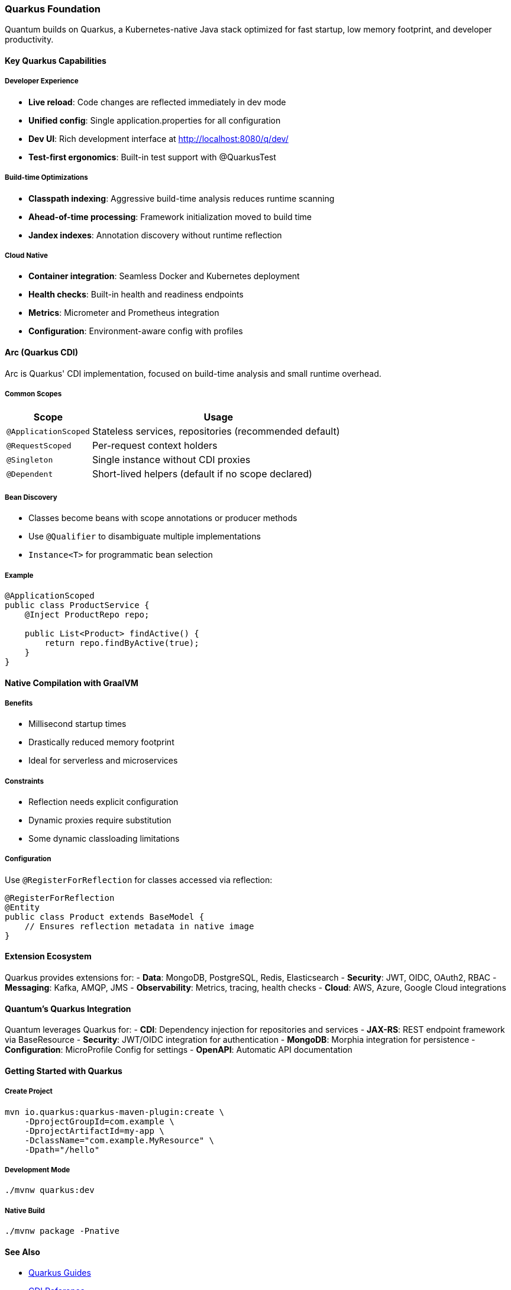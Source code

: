 [[quarkus-foundation]]
=== Quarkus Foundation

Quantum builds on Quarkus, a Kubernetes-native Java stack optimized for fast startup, low memory footprint, and developer productivity.

==== Key Quarkus Capabilities

===== Developer Experience
- **Live reload**: Code changes are reflected immediately in dev mode
- **Unified config**: Single application.properties for all configuration
- **Dev UI**: Rich development interface at http://localhost:8080/q/dev/
- **Test-first ergonomics**: Built-in test support with @QuarkusTest

===== Build-time Optimizations
- **Classpath indexing**: Aggressive build-time analysis reduces runtime scanning
- **Ahead-of-time processing**: Framework initialization moved to build time
- **Jandex indexes**: Annotation discovery without runtime reflection

===== Cloud Native
- **Container integration**: Seamless Docker and Kubernetes deployment
- **Health checks**: Built-in health and readiness endpoints
- **Metrics**: Micrometer and Prometheus integration
- **Configuration**: Environment-aware config with profiles

==== Arc (Quarkus CDI)

Arc is Quarkus' CDI implementation, focused on build-time analysis and small runtime overhead.

===== Common Scopes

[cols="1,3"]
|===
|Scope |Usage

|`@ApplicationScoped` |Stateless services, repositories (recommended default)
|`@RequestScoped` |Per-request context holders
|`@Singleton` |Single instance without CDI proxies
|`@Dependent` |Short-lived helpers (default if no scope declared)
|===

===== Bean Discovery
- Classes become beans with scope annotations or producer methods
- Use `@Qualifier` to disambiguate multiple implementations
- `Instance<T>` for programmatic bean selection

===== Example
[source,java]
----
@ApplicationScoped
public class ProductService {
    @Inject ProductRepo repo;
    
    public List<Product> findActive() {
        return repo.findByActive(true);
    }
}
----

==== Native Compilation with GraalVM

===== Benefits
- Millisecond startup times
- Drastically reduced memory footprint
- Ideal for serverless and microservices

===== Constraints
- Reflection needs explicit configuration
- Dynamic proxies require substitution
- Some dynamic classloading limitations

===== Configuration
Use `@RegisterForReflection` for classes accessed via reflection:

[source,java]
----
@RegisterForReflection
@Entity
public class Product extends BaseModel {
    // Ensures reflection metadata in native image
}
----

==== Extension Ecosystem

Quarkus provides extensions for:
- **Data**: MongoDB, PostgreSQL, Redis, Elasticsearch
- **Security**: JWT, OIDC, OAuth2, RBAC
- **Messaging**: Kafka, AMQP, JMS
- **Observability**: Metrics, tracing, health checks
- **Cloud**: AWS, Azure, Google Cloud integrations

==== Quantum's Quarkus Integration

Quantum leverages Quarkus for:
- **CDI**: Dependency injection for repositories and services
- **JAX-RS**: REST endpoint framework via BaseResource
- **Security**: JWT/OIDC integration for authentication
- **MongoDB**: Morphia integration for persistence
- **Configuration**: MicroProfile Config for settings
- **OpenAPI**: Automatic API documentation

==== Getting Started with Quarkus

===== Create Project
[source,bash]
----
mvn io.quarkus:quarkus-maven-plugin:create \
    -DprojectGroupId=com.example \
    -DprojectArtifactId=my-app \
    -DclassName="com.example.MyResource" \
    -Dpath="/hello"
----

===== Development Mode
[source,bash]
----
./mvnw quarkus:dev
----

===== Native Build
[source,bash]
----
./mvnw package -Pnative
----

==== See Also

- https://quarkus.io/guides/[Quarkus Guides]
- https://quarkus.io/guides/cdi-reference[CDI Reference]
- https://quarkus.io/guides/building-native-image[Native Image Guide]